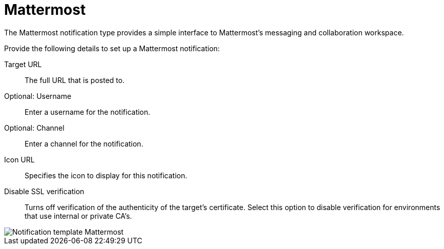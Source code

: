 [id="controller-notification-mattermost"]

= Mattermost

The Mattermost notification type provides a simple interface to Mattermost's messaging and collaboration workspace. 

Provide the following details to set up a Mattermost notification:

Target URL:: The full URL that is posted to.
Optional: Username:: Enter a username for the notification.
Optional: Channel:: Enter a channel for the notification.
Icon URL:: Specifies the icon to display for this notification.
Disable SSL verification:: Turns off verification of the authenticity of the target's certificate.
Select this option to disable verification for environments that use internal or private CA's.

image::ug-notification-template-mattermost.png[Notification template Mattermost]
